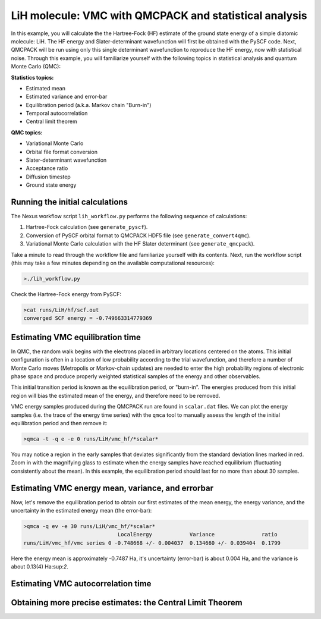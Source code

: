 LiH molecule: VMC with QMCPACK and statistical analysis
=======================================================

In this example, you will calculate the the Hartree-Fock (HF) estimate of 
the ground state energy of a simple diatomic molecule: LiH.  The HF energy 
and Slater-determinant wavefunction will first be obtained with the PySCF 
code.  Next, QMCPACK will be run using only this single determinant 
wavefunction to reproduce the HF energy, now with statistical noise. 
Through this example, you will familiarize yourself with the following 
topics in statistical analysis and quantum Monte Carlo (QMC):

**Statistics topics:**

* Estimated mean
* Estimated variance and error-bar
* Equilibration period (a.k.a. Markov chain "Burn-in")
* Temporal autocorrelation
* Central limit theorem

**QMC topics:**

* Variational Monte Carlo
* Orbital file format conversion
* Slater-determinant wavefunction
* Acceptance ratio
* Diffusion timestep
* Ground state energy


Running the initial calculations
--------------------------------
The Nexus workflow script ``lih_workflow.py`` performs the following sequence 
of calculations:

1. Hartree-Fock calculation (see ``generate_pyscf``).
2. Conversion of PySCF orbital format to QMCPACK HDF5 file (see ``generate_convert4qmc``).
3. Variational Monte Carlo calculation with the HF Slater determinant (see ``generate_qmcpack``).

Take a minute to read through the workflow file and familiarize yourself 
with its contents.  Next, run the workflow script (this may take a few 
minutes depending on the available computational resources):

.. code-block:: bash

  >./lih_workflow.py

Check the Hartree-Fock energy from PySCF:

.. code-block:: bash

  >cat runs/LiH/hf/scf.out 
  converged SCF energy = -0.749663314779369


Estimating VMC equilibration time
---------------------------------

In QMC, the random walk begins with the electrons placed in arbitrary locations 
centered on the atoms.  This initial configuration is often in a location of 
low probability according to the trial wavefunction, and therefore a number of 
Monte Carlo moves (Metropolis or Markov-chain updates) are needed to enter the 
high probability regions of electronic phase space and produce properly 
weighted statistical samples of the energy and other observables.

This initial transition period is known as the equilibration period, or 
"burn-in".  The energies produced from this initial region will bias the 
estimated mean of the energy, and therefore need to be removed.

VMC energy samples produced during the QMCPACK run are found in ``scalar.dat`` 
files.  We can plot the energy samples (i.e. the trace of the energy time 
series) with the ``qmca`` tool to manually assess the length of the initial
equilibration period and then remove it:

.. code-block:: bash

  >qmca -t -q e -e 0 runs/LiH/vmc_hf/*scalar*

You may notice a region in the early samples that deviates significantly 
from the standard deviation lines marked in red.  Zoom in with the 
magnifying glass to estimate when the energy samples have reached 
equilibrium (fluctuating consistently about the mean).  In this example, 
the equilibration period should last for no more than about 30 samples.


Estimating VMC energy mean, variance, and errorbar
--------------------------------------------------

Now, let's remove the equilibration period to obtain our first estimates 
of the mean energy, the energy variance, and the uncertainty in the 
estimated energy mean (the error-bar):

.. code-block:: bash

  >qmca -q ev -e 30 runs/LiH/vmc_hf/*scalar*
                                LocalEnergy            Variance               ratio 
  runs/LiH/vmc_hf/vmc series 0 -0.748668 +/- 0.004037  0.134660 +/- 0.039404  0.1799

Here the energy mean is approximately -0.7487 Ha, it's uncertainty (error-bar) is 
about 0.004 Ha, and the variance is about 0.13(4) Ha:sup:`2`.


Estimating VMC autocorrelation time
-----------------------------------


Obtaining more precise estimates: the Central Limit Theorem
-----------------------------------------------------------


